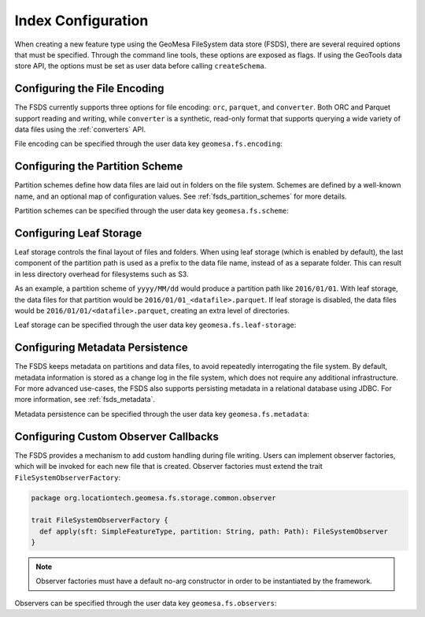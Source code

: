 .. _fsds_index_config:

Index Configuration
===================

When creating a new feature type using the GeoMesa FileSystem data store (FSDS), there are several required options
that must be specified. Through the command line tools, these options are exposed as flags. If using the GeoTools
data store API, the options must be set as user data before calling ``createSchema``.

Configuring the File Encoding
-----------------------------

The FSDS currently supports three options for file encoding: ``orc``, ``parquet``, and ``converter``. Both ORC and
Parquet support reading and writing, while ``converter`` is a synthetic, read-only format that supports querying
a wide variety of data files using the :ref:`converters` API.

File encoding can be specified through the user data key ``geomesa.fs.encoding``:

.. tabs::

    .. code-tab:: java

        import org.locationtech.geomesa.fs.storage.common.interop.ConfigurationUtils;

        SimpleFeatureType sft = ...
        // use the utility method
        ConfigurationUtils.setEncoding(sft, "parquet");
        // or set directly in the user data
        sft.getUserData().put("geomesa.fs.encoding", "parquet");

    .. code-tab:: scala

        import org.locationtech.geomesa.fs.storage.common.RichSimpleFeatureType

        val sft: SimpleFeatureType = ???
        // use the implicit method from RichSimpleFeatureType
        sft.setEncoding("parquet")
        // or set directly in the user data
        sft.getUserData.put("geomesa.fs.encoding", "parquet");

.. _partition_scheme_config:

Configuring the Partition Scheme
--------------------------------

Partition schemes define how data files are laid out in folders on the file system. Schemes are defined by a
well-known name, and an optional map of configuration values. See :ref:`fsds_partition_schemes` for more details.

Partition schemes can be specified through the user data key ``geomesa.fs.scheme``:

.. tabs::

    .. code-tab:: java

        import org.locationtech.geomesa.fs.storage.common.interop.ConfigurationUtils;
        import java.util.Collections;

        SimpleFeatureType sft = ...
        // use the utility method
        ConfigurationUtils.setScheme(sft, "daily", Collections.singletonMap("dtg-attribute", "dtg"));
        // or set directly in the user data as JSON
        sft.getUserData().put("geomesa.fs.scheme",
            "{ \"name\": \"daily\", \"options\": { \"dtg-attribute\": \"dtg\" } }");

    .. code-tab:: scala

        import org.locationtech.geomesa.fs.storage.common.RichSimpleFeatureType

        val sft: SimpleFeatureType = ???
        // use the implicit method from RichSimpleFeatureType
        sft.setScheme("daily", Map("dtg-attribute" -> "dtg"))
        // or set directly in the user data
        sft.getUserData.put("geomesa.fs.scheme",
            """{ "name": "daily", "options": { "dtg-attribute": "dtg" } }""")

Configuring Leaf Storage
------------------------

Leaf storage controls the final layout of files and folders. When using leaf storage (which is enabled by default),
the last component of the partition path is used as a prefix to the data file name, instead of as a separate folder.
This can result in less directory overhead for filesystems such as S3.

As an example, a partition scheme of ``yyyy/MM/dd`` would produce a partition path like ``2016/01/01``. With
leaf storage, the data files for that partition would be ``2016/01/01_<datafile>.parquet``. If leaf storage is
disabled, the data files would be ``2016/01/01/<datafile>.parquet``, creating an extra level of directories.

Leaf storage can be specified through the user data key ``geomesa.fs.leaf-storage``:

.. tabs::

    .. code-tab:: java

        import org.locationtech.geomesa.fs.storage.common.interop.ConfigurationUtils;

        SimpleFeatureType sft = ...
        // use the utility method
        ConfigurationUtils.setLeafStorage(sft, false);
        // or set directly in the user data as a string
        sft.getUserData().put("geomesa.fs.leaf-storage", "false");

    .. code-tab:: scala

        import org.locationtech.geomesa.fs.storage.common.RichSimpleFeatureType

        val sft: SimpleFeatureType = ???
        // use the implicit method from RichSimpleFeatureType
        sft.setLeafStorage(false)
        // or set directly in the user data as a string
        sft.getUserData.put("geomesa.fs.leaf-storage", "false")

.. _fsds_metadata_config:

Configuring Metadata Persistence
--------------------------------

The FSDS keeps metadata on partitions and data files, to avoid repeatedly interrogating the file system. By default,
metadata information is stored as a change log in the file system, which does not require any additional
infrastructure. For more advanced use-cases, the FSDS also supports persisting metadata in a relational database
using JDBC. For more information, see :ref:`fsds_metadata`.

Metadata persistence can be specified through the user data key ``geomesa.fs.metadata``:

.. tabs::

    .. code-tab:: java

        import org.locationtech.geomesa.fs.storage.common.interop.ConfigurationUtils;
        import java.util.Collections;

        SimpleFeatureType sft = ...
        // use the utility method
        Map<String, String> options = Collections.singletonMap("jdbc.url", "jdbc:postgresql://localhost/geomesa");
        ConfigurationUtils.setMetadata(sft, "jdbc", options);
        // or set directly in the user data as JSON
        sft.getUserData().put("geomesa.fs.metadata",
            "{ \"name\": \"jdbc\", \"options\": { \"jdbc.url\": \"jdbc:postgresql://localhost/geomesa\" } }");

    .. code-tab:: scala

        import org.locationtech.geomesa.fs.storage.common.RichSimpleFeatureType

        val sft: SimpleFeatureType = ???
        // use the implicit method from RichSimpleFeatureType
        sft.setMetadata("jdbc", Map("jdbc.url" -> "jdbc:postgresql://localhost/geomesa"))
        // or set directly in the user data as JSON
        sft.getUserData.put("geomesa.fs.metadata",
            """{ "name": "jdbc", "options": { "jdbc.url": "jdbc:postgresql://localhost/geomesa" } }""")

Configuring Custom Observer Callbacks
-------------------------------------

The FSDS provides a mechanism to add custom handling during file writing. Users can implement observer factories,
which will be invoked for each new file that is created. Observer factories must extend the trait
``FileSystemObserverFactory``:

.. code-block:: scala

  package org.locationtech.geomesa.fs.storage.common.observer

  trait FileSystemObserverFactory {
    def apply(sft: SimpleFeatureType, partition: String, path: Path): FileSystemObserver
  }

.. note::

  Observer factories must have a default no-arg constructor in order to be instantiated by the framework.

Observers can be specified through the user data key ``geomesa.fs.observers``:

.. tabs::

    .. code-tab:: java

        import org.locationtech.geomesa.fs.storage.common.interop.ConfigurationUtils;
        import java.util.Arrays;
        import java.util.Collections;
        import java.util.List;

        SimpleFeatureType sft = ...
        List<String> factories =
          Arrays.asList("com.example.MyCustomObserverFactory", "com.example.MySecondObserverFactory");
        // use the static utility method
        ConfigurationUtils.setObservers(sft, factories);
        // or set directly in the user data as a comma-delimited string
        sft.getUserData().put("geomesa.fs.observers", String.join(",", factories));

    .. code-tab:: scala

        import org.locationtech.geomesa.fs.storage.common.RichSimpleFeatureType

        val sft: SimpleFeatureType = ???
        val factories = Seq("com.example.MyCustomObserverFactory", "com.example.MySecondObserverFactory")
        // use the implicit method from RichSimpleFeatureType
        sft.setObservers(factories)
        // or set directly in the user data as a comma-delimited string
        sft.getUserData.put("geomesa.fs.observers", factories.mkString(","))

